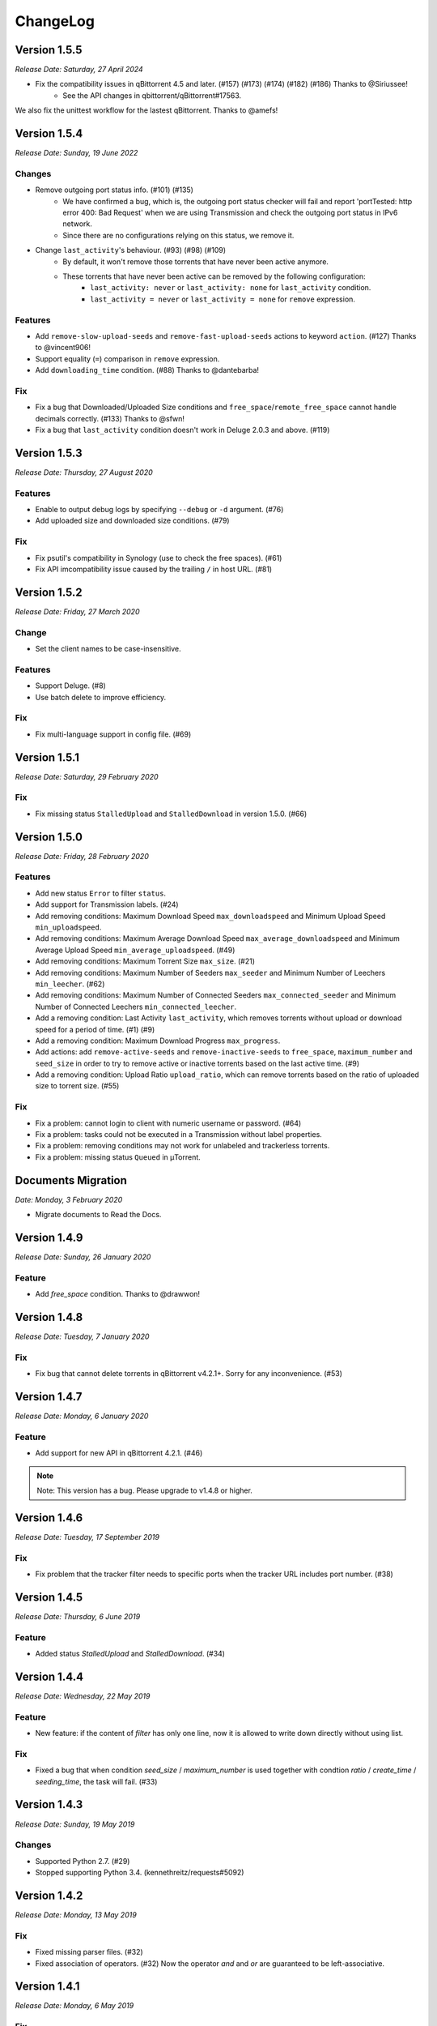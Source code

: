 .. _changelog:

ChangeLog
==========

Version 1.5.5
--------------

*Release Date: Saturday, 27 April 2024*

* Fix the compatibility issues in qBittorrent 4.5 and later. (#157) (#173) (#174) (#182) (#186) Thanks to @Siriussee!
    - See the API changes in qbittorrent/qBittorrent#17563.

We also fix the unittest workflow for the lastest qBittorrent. Thanks to @amefs!

Version 1.5.4
--------------

*Release Date: Sunday, 19 June 2022*

Changes
++++++++

* Remove outgoing port status info. (#101) (#135)
    - We have confirmed a bug, which is, the outgoing port status checker will fail and report 'portTested: http error 400: Bad Request' when we are using Transmission and check the outgoing port status in IPv6 network.
    - Since there are no configurations relying on this status, we remove it.

* Change ``last_activity``'s behaviour. (#93) (#98) (#109)
    - By default, it won't remove those torrents that have never been active anymore.
    - These torrents that have never been active can be removed by the following configuration:
        + ``last_activity: never`` or ``last_activity: none`` for ``last_activity`` condition.
        + ``last_activity = never`` or ``last_activity = none`` for ``remove`` expression.

Features
+++++++++

* Add ``remove-slow-upload-seeds`` and ``remove-fast-upload-seeds`` actions to keyword ``action``. (#127) Thanks to @vincent906!
* Support equality (``=``) comparison in ``remove`` expression.
* Add ``downloading_time`` condition. (#88) Thanks to @dantebarba!

Fix
++++

* Fix a bug that Downloaded/Uploaded Size conditions and ``free_space``/``remote_free_space`` cannot handle decimals correctly. (#133) Thanks to @sfwn!
* Fix a bug that ``last_activity`` condition doesn't work in Deluge 2.0.3 and above. (#119)

Version 1.5.3
--------------

*Release Date: Thursday, 27 August 2020*

Features
+++++++++

* Enable to output debug logs by specifying ``--debug`` or ``-d`` argument. (#76)
* Add uploaded size and downloaded size conditions. (#79)

Fix
++++

* Fix psutil's compatibility in Synology (use to check the free spaces). (#61)
* Fix API imcompatibility issue caused by the trailing ``/`` in host URL. (#81)

Version 1.5.2
--------------

*Release Date: Friday, 27 March 2020*

Change
+++++++

* Set the client names to be case-insensitive.

Features
+++++++++

* Support Deluge. (#8)
* Use batch delete to improve efficiency.

Fix
++++

* Fix multi-language support in config file. (#69)

Version 1.5.1
--------------

*Release Date: Saturday, 29 February 2020*

Fix
++++

* Fix missing status ``StalledUpload`` and ``StalledDownload`` in version 1.5.0. (#66)

Version 1.5.0
--------------

*Release Date: Friday, 28 February 2020*

Features
+++++++++

* Add new status ``Error`` to filter ``status``.
* Add support for Transmission labels. (#24)
* Add removing conditions: Maximum Download Speed ``max_downloadspeed`` and Minimum Upload Speed ``min_uploadspeed``.
* Add removing conditions: Maximum Average Download Speed ``max_average_downloadspeed`` and Minimum Average Upload Speed ``min_average_uploadspeed``. (#49)
* Add removing conditions: Maximum Torrent Size ``max_size``. (#21)
* Add removing conditions: Maximum Number of Seeders ``max_seeder`` and Minimum Number of Leechers ``min_leecher``. (#62)
* Add removing conditions: Maximum Number of Connected Seeders ``max_connected_seeder`` and Minimum Number of Connected Leechers ``min_connected_leecher``.
* Add a removing condition: Last Activity ``last_activity``, which removes torrents without upload or download speed for a period of time. (#1) (#9)
* Add a removing condition: Maximum Download Progress ``max_progress``.
* Add actions: add ``remove-active-seeds`` and ``remove-inactive-seeds`` to ``free_space``, ``maximum_number`` and ``seed_size`` in order to try to remove active or inactive torrents based on the last active time. (#9)
* Add a removing condition: Upload Ratio ``upload_ratio``, which can remove torrents based on the ratio of uploaded size to torrent size. (#55)

Fix
++++

* Fix a problem: cannot login to client with numeric username or password. (#64)
* Fix a problem: tasks could not be executed in a Transmission without label properties.
* Fix a problem: removing conditions may not work for unlabeled and trackerless torrents.
* Fix a problem: missing status ``Queued`` in μTorrent.

Documents Migration
--------------------

*Date: Monday, 3 February 2020*

* Migrate documents to Read the Docs.

Version 1.4.9
--------------

*Release Date: Sunday, 26 January 2020*

Feature
++++++++

* Add `free_space` condition. Thanks to @drawwon!

Version 1.4.8
--------------

*Release Date: Tuesday, 7 January 2020*

Fix
++++

* Fix bug that cannot delete torrents in qBittorrent v4.2.1+. Sorry for any inconvenience. (#53)

Version 1.4.7
--------------

*Release Date: Monday, 6 January 2020*

Feature
++++++++

* Add support for new API in qBittorrent 4.2.1. (#46)

.. note::

   Note: This version has a bug. Please upgrade to v1.4.8 or higher.

Version 1.4.6
--------------

*Release Date: Tuesday, 17 September 2019*

Fix
++++

* Fix problem that the tracker filter needs to specific ports when the tracker URL includes port number. (#38)

Version 1.4.5
--------------

*Release Date: Thursday, 6 June 2019*

Feature
++++++++

* Added status `StalledUpload` and `StalledDownload`. (#34)

Version 1.4.4
--------------

*Release Date: Wednesday, 22 May 2019*

Feature
++++++++

* New feature: if the content of `filter` has only one line, now it is allowed to write down directly without using list.

Fix
++++

* Fixed a bug that when condition `seed_size` / `maximum_number` is used together with condtion `ratio` / `create_time` / `seeding_time`, the task will fail. (#33)

Version 1.4.3
--------------

*Release Date: Sunday, 19 May 2019*

Changes
++++++++

* Supported Python 2.7. (#29)
* Stopped supporting Python 3.4. (kennethreitz/requests#5092)

Version 1.4.2
--------------

*Release Date: Monday, 13 May 2019*

Fix
++++

* Fixed missing parser files. (#32)
* Fixed association of operators. (#32) Now the operator `and` and `or` are guaranteed to be left-associative.

Version 1.4.1
--------------

*Release Date: Monday, 6 May 2019*

Fix
++++

* Fixed missing dependency: `ply`.
* Fixed the warning of duplicate definition in condition `remove`.

Wiki Update
------------

*Date: Monday, 6 May 2019*

* Added the description of `remove` condition into Simplified-Chinese Wiki.

Version 1.4.0
--------------

*Release Date: Wednesday, 1 May 2019*

Changes
++++++++

* Removed torrent status restriction in ``seeding_time`` and ``ratio`` condition (#19).
    - Before this version, ``seeding_time`` and ``ratio`` condition will only remove those torrents whose status are seeding. We set this restriction to provide a method for users to avoid a torrent being removed by changing its status (e.g. pause seeding).
    - But now we have a ``status`` filter, this restriction becomes unnecessary, and its behavior may be different from users expectation.

Features
+++++++++

* Supported custom remove expressions (#15).
    - Now we can write the condition that we want directly and clearly, e.g. ``remove: ratio > 1``.
    - Composite condition expressions are also supported, e.g. ``remove: (seeding_time < 86400 and ratio > 1) or (seeding_time > 86400 and ratio > 3)``. Visit Wiki to learn more.
    - The old remove conditions are still available.

Version 1.3.0
--------------

*Release Date: Wednesday, 17 April 2019*

Changes
++++++++

* Log system was updated:
    - Log path can be specified (Use ``--log`` argument, e.g. ``--log=/home/jerrymakesjelly/logs``) (#23).
    - Logs are stored in different files by day (Format: ``autoremove.%Y-%m-%d.log``).
* Changed the word ``seed`` to ``torrent`` (#25).
* Removed uncessary debug messages.

Fix
++++

* Fixed bug: Program gets stuck when there are a lot of torrents in qBittorrent client (#22).
* Fixed bug: Duplicated logging in status filter.

Version 1.2.5
--------------

*Release Date: Monday, 10 January 2019*

Fix
++++

* Fixed bug: Incorrect number of torrents in multiple strategies (#10). Thanks to @momokoo!
* Fixed bug: Incorrect number of torrents in qBittorrent (#13).

Version 1.2.4
--------------

*Release Date: Thursday, 31 May 2018*

Fix
++++

* Fixed startup failure.

Version 1.2.3
--------------

*Release Date: Wednesday, 30 May 2018*

Change
+++++++

* Now the program won't quit directly when a task goes failed.

Features
+++++++++

* Allowed to use environment variables to specify *host*, *username* and *password*.
* Allowed *username* and *password* to be empty (or one of them is empty) to log in a WebUI without username and/or password.

Version 1.2.2
--------------

*Release Date: Sunday, 27 May 2018*

Features
+++++++++

* Added new filter: Torrent Status
* Added new condition: Maximum number of torrents

Version 1.2.1
--------------

*Release Date: Saturday, 26 May 2018*

Fix
++++

* Fixed issue in *setup.py*.

Version 1.2.0
--------------

*Release Date: Saturday, 26 May 2018*

* Published to PyPI!
* Refactoring was completed.
    - New features will be added soon.
    - Now we can install it via *pip*.

Version 1.1.0
--------------

*Release Date: Monday, 14 May 2018*

* Created *setup.py*.
    - You can now use the *autoremove-torrents* command directly instead of *python3 main.py*.

Correct Document
-----------------

*Date: Wednesday, 28 March 2018*

* The *delete_data* field shouldn't be indented.

FIRST VERSION
--------------

*Release Date: Thursday, 22 March 2018*

* First version :bowtie:
